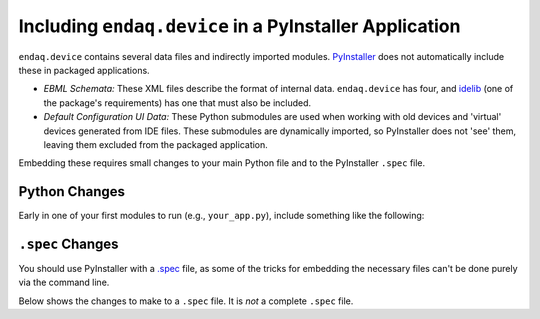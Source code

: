 =======================================================
Including ``endaq.device`` in a PyInstaller Application
=======================================================

``endaq.device`` contains several data files and indirectly imported modules. `PyInstaller <https://pyinstaller.org/en/stable/>`_
does not automatically include these in packaged applications.

* *EBML Schemata:* These XML files describe the format of internal data. ``endaq.device`` has four, and
  `idelib <https://mide-technology-idelib.readthedocs-hosted.com/en/feature-update-docs/>`_
  (one of the package's requirements) has one that must also be included.
* *Default Configuration UI Data:* These Python submodules are used when working with old devices and 'virtual' devices
  generated from IDE files. These submodules are dynamically imported, so PyInstaller does not 'see' them, leaving
  them excluded from the packaged application.

Embedding these requires small changes to your main Python file and to the PyInstaller ``.spec`` file.

Python Changes
==============

Early in one of your first modules to run (e.g., ``your_app.py``), include something like the following:

.. code-block:: python
    import os.path
    import sys

    # First, import `endaq.device` and `idelib`, and `ebmlite`, even if this
    # specific module doesn't need them). Only import them; do not use them yet!
    # Importing them will modify `ebmlite.SCHEMA_PATH`, and we want our changes
    # for PyInstaller use to apply last. For example:
    import endaq.device
    import idelib

    import ebmlite

    # `sys._MEIPASS` only exists in PyInstaller-built packages, and is the path
    # of the executable. Included data directories will be relative to it.
    APP_PATH = os.path.abspath(getattr(sys, '_MEIPASS', os.path.dirname(__file__)))

    # Make the project's schema path the first one searched. This directory
    # doesn't actually need to exist in your project outside of PyInstaller;
    # changes to your `.spec` file will create it in your executable.
    ebmlite.SCHEMA_PATH.insert(0, os.path.join(APP_PATH, 'schemata'))
``.spec`` Changes
=================

You should use PyInstaller with a `.spec <https://pyinstaller.org/en/v4.0/spec-files.html>`_ file,
as some of the tricks for embedding the necessary files can't be done purely via the command line.

Below shows the changes to make to a ``.spec`` file. It is *not* a complete ``.spec`` file.

.. code-block:: python
    from PyInstaller.utils.hooks import collect_submodules

    # Load all the schemata used by your project and its dependencies.
    # Note: Curly brackets denote paths relative to their libraries; they are
    # *not* f-strings. These are required verbatim.
    import ebmlite
    ebmlite.loadSchema("{idelib}/schemata/mide_ide.xml")
    ebmlite.loadSchema("{endaq.device}/schemata/command-response.xml")
    ebmlite.loadSchema("{endaq.device}/schemata/mide_config_ui.xml")
    ebmlite.loadSchema("{endaq.device}/schemata/mide_manifest.xml")

    # Collect the schemata filenames and their path in the executable.
    schemata = [(s.filename, './schemata') for s in ebmlite.SCHEMATA.values()]

    # Collect the 'hidden' Configuration UI submodules.
    hidden = collect_submodules('endaq.device.ui_defaults')

    # Elsewhere in the .spec, there should exist a call to `Analysis()`. Change
    # (or add) the `datas=` and `hiddenimports=` lines shown below.
    a = Analysis(...,
                 datas=schemata,  # <-- Include schemata here!
                 hiddenimports=hidden,  # <-- Include the hidden imports here!
                 ...)

